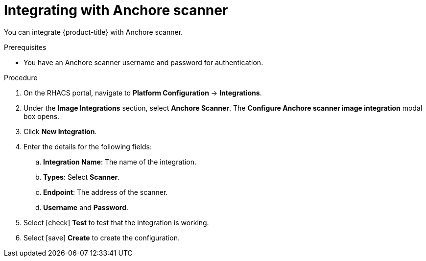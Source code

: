 // Module included in the following assemblies:
//
// * integration/integrate-with-image-vulnerability-scanners.adoc
:_module-type: PROCEDURE
[id="integrate-with-anchore-scanner_{context}"]
= Integrating with Anchore scanner

You can integrate {product-title} with Anchore scanner.

.Prerequisites
* You have an Anchore scanner username and password for authentication.

.Procedure
. On the RHACS portal, navigate to *Platform Configuration* -> *Integrations*.
. Under the *Image Integrations* section, select *Anchore Scanner*.
The *Configure Anchore scanner image integration* modal box opens.
. Click *New Integration*.
. Enter the details for the following fields:
.. *Integration Name*: The name of the integration.
.. *Types*: Select *Scanner*.
.. *Endpoint*: The address of the scanner.
.. *Username* and *Password*.
. Select icon:check[] *Test* to test that the integration is working.
. Select icon:save[] *Create* to create the configuration.
